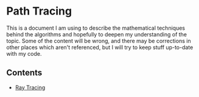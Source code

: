 * Path Tracing
This is a document I am using to describe the mathematical techniques behind the algorithms and hopefully to deepen my understanding of the topic. Some of the content will be wrong, and there may be corrections in other places which aren't referenced, but I will try to keep stuff up-to-date with my code.

** Contents
- [[file:docs/ray_tracing.org][Ray Tracing]]

